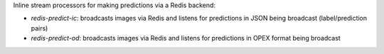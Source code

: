 Inline stream processors for making predictions via a Redis backend:

* `redis-predict-ic`: broadcasts images via Redis and listens for predictions in JSON being broadcast (label/prediction pairs)
* `redis-predict-od`: broadcasts images via Redis and listens for predictions in OPEX format being broadcast
